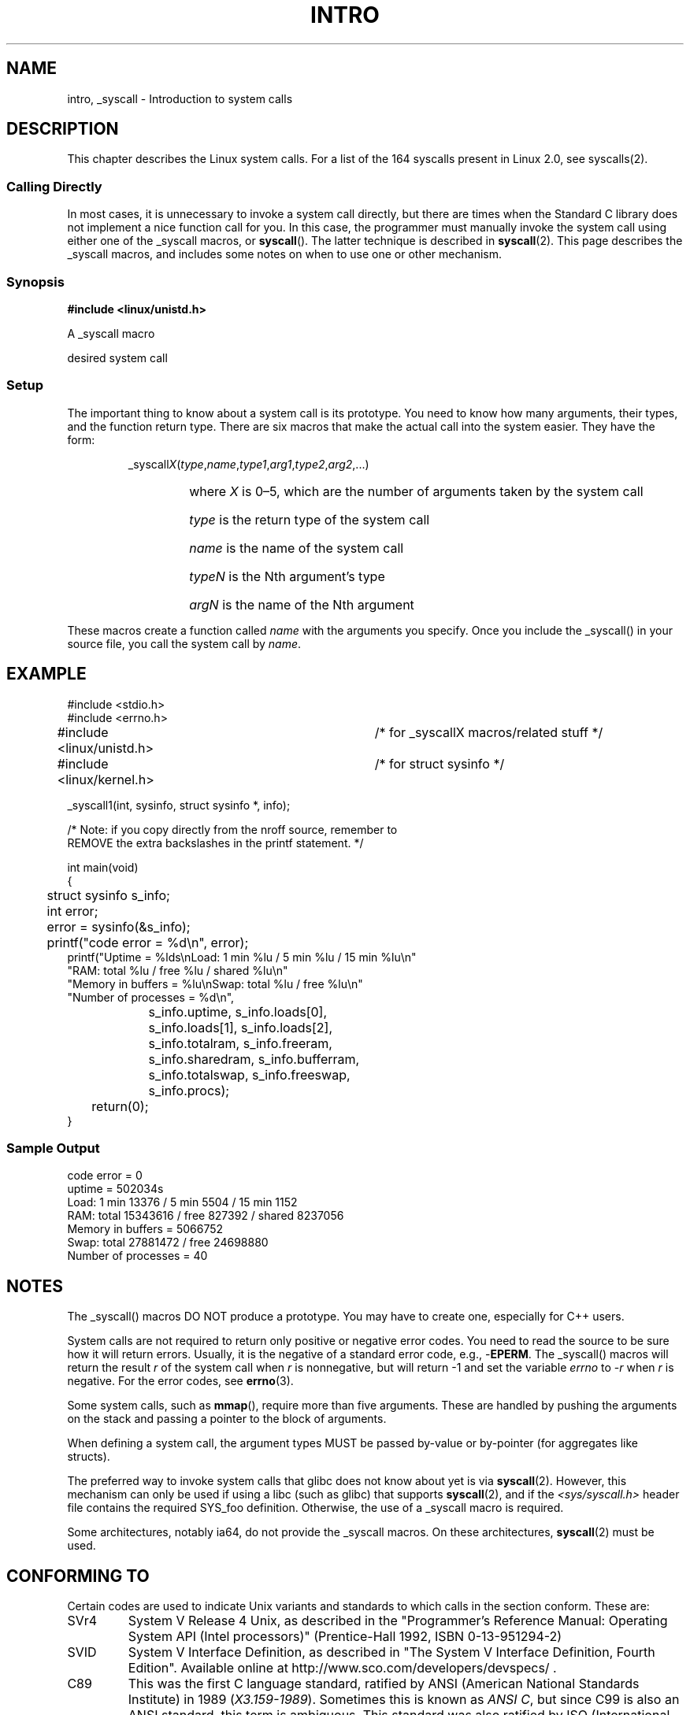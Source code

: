 .\"
.\" Copyright (c) 1993 Michael Haardt (michael@moria.de),
.\"   Fri Apr  2 11:32:09 MET DST 1993
.\"
.\" This is free documentation; you can redistribute it and/or
.\" modify it under the terms of the GNU General Public License as
.\" published by the Free Software Foundation; either version 2 of
.\" the License, or (at your option) any later version.
.\"
.\" The GNU General Public License's references to "object code"
.\" and "executables" are to be interpreted as the output of any
.\" document formatting or typesetting system, including
.\" intermediate and printed output.
.\"
.\" This manual is distributed in the hope that it will be useful,
.\" but WITHOUT ANY WARRANTY; without even the implied warranty of
.\" MERCHANTABILITY or FITNESS FOR A PARTICULAR PURPOSE.  See the
.\" GNU General Public License for more details.
.\"
.\" You should have received a copy of the GNU General Public
.\" License along with this manual; if not, write to the Free
.\" Software Foundation, Inc., 59 Temple Place, Suite 330, Boston, MA 02111,
.\" USA.
.\"
.\" Tue Jul  6 12:42:46 MDT 1993 <dminer@nyx.cs.du.edu>
.\" Added "Calling Directly" and supporting paragraphs
.\"
.\" Modified Sat Jul 24 15:19:12 1993 by Rik Faith <faith@cs.unc.edu>
.\"
.\" Modified 21 Aug 1994 by Michael Chastain <mec@shell.portal.com>:
.\"   Added explanation of arg stacking when 6 or more args.
.\"
.\" Modified 10 June 1995 by Andries Brouwer <aeb@cwi.nl>
.\"
.TH INTRO 2 1996-05-22 "Linux 1.2.13" "Linux Programmer's Manual"
.SH NAME
intro, _syscall \- Introduction to system calls
.SH DESCRIPTION
This chapter describes the Linux system calls.
For a list of the 164 syscalls present in Linux 2.0, see syscalls(2).
.SS "Calling Directly"
In most cases, it is unnecessary to invoke a system call directly, but there
are times when the Standard C library does not implement a nice function call
for you.
In this case, the programmer must manually invoke the system call using
either one of the _syscall macros, or
.BR syscall ().
The latter technique is described in
.BR syscall (2).
This page describes the _syscall macros, and includes some notes
on when to use one or other mechanism.
.SS "Synopsis"
.B #include <linux/unistd.h>

A _syscall macro

desired system call

.SS Setup
The important thing to know about a system call is its prototype.  You
need to know how many arguments, their types, and the function return type.
There are six macros that make the actual call into the system easier.
They have the form:
.sp
.RS
.RI _syscall X ( type , name , type1 , arg1 , type2 , arg2 ,...)
.RS
.HP
where \fIX\fP is 0\(en5, which are the number of arguments taken by the 
system call
.HP
\fItype\fP is the return type of the system call
.HP
\fIname\fP is the name of the system call
.HP
\fItypeN\fP is the Nth argument's type
.HP
\fIargN\fP is the name of the Nth argument
.RE
.RE
.sp
These macros create a function called \fIname\fP with the arguments you
specify.  Once you include the _syscall() in your source file,
you call the system call by \fIname\fP.
.SH EXAMPLE
.nf
.sp
#include <stdio.h>
#include <errno.h>
#include <linux/unistd.h>	/* for _syscallX macros/related stuff */
#include <linux/kernel.h>	/* for struct sysinfo */

_syscall1(int, sysinfo, struct sysinfo *, info);

/* Note: if you copy directly from the nroff source, remember to
REMOVE the extra backslashes in the printf statement. */

int main(void)
{
	struct sysinfo s_info;
	int error;

	error = sysinfo(&s_info);
	printf("code error = %d\\n", error);
        printf("Uptime = %lds\\nLoad: 1 min %lu / 5 min %lu / 15 min %lu\\n"
                "RAM: total %lu / free %lu / shared %lu\\n"
                "Memory in buffers = %lu\\nSwap: total %lu / free %lu\\n"
                "Number of processes = %d\\n",
		s_info.uptime, s_info.loads[0],
		s_info.loads[1], s_info.loads[2],
		s_info.totalram, s_info.freeram,
		s_info.sharedram, s_info.bufferram,
		s_info.totalswap, s_info.freeswap,
		s_info.procs);
	return(0);
}
.fi
.SS "Sample Output"
.nf
code error = 0
uptime = 502034s
Load: 1 min 13376 / 5 min 5504 / 15 min 1152
RAM: total 15343616 / free 827392 / shared 8237056
Memory in buffers = 5066752
Swap: total 27881472 / free 24698880
Number of processes = 40
.fi
.SH NOTES
The _syscall() macros DO NOT produce a prototype.  You may have to
create one, especially for C++ users.
.sp
System calls are not required to return only positive or negative error
codes.  You need to read the source to be sure how it will return errors.
Usually, it is the negative of a standard error code, e.g., \-\fBEPERM\fP.
The _syscall() macros will return the result \fIr\fP of the system call
when \fIr\fP is nonnegative, but will return \-1 and set the variable
.I errno
to \-\fIr\fP when \fIr\fP is negative.
For the error codes, see
.BR errno (3).
.sp
Some system calls, such as
.BR mmap (),
require more than five arguments.  These are handled by pushing the
arguments on the stack and passing a pointer to the block of arguments.
.sp
When defining a system call, the argument types MUST be passed by-value
or by-pointer (for aggregates like structs).
.sp
The preferred way to invoke system calls that glibc does not know
about yet is via
.BR syscall (2).
However, this mechanism can only be used if using a libc
(such as glibc) that supports
.BR syscall (2), 
and if the 
.I <sys/syscall.h>
header file contains the required SYS_foo definition.
Otherwise, the use of a _syscall macro is required.

Some architectures, notably ia64, do not provide the _syscall macros.
On these architectures,
.BR syscall (2) 
must be used.
.SH "CONFORMING TO"
Certain codes are used to indicate Unix variants and standards to
which calls in the section conform.  These are:
.TP
SVr4
System V Release 4 Unix, as described in the "Programmer's Reference
Manual: Operating System API (Intel processors)" (Prentice-Hall
1992, ISBN 0-13-951294-2)
.TP
SVID
System V Interface Definition, as described in "The System V Interface
Definition, Fourth Edition".
Available online at http://www.sco.com/developers/devspecs/ .
.TP 
C89 
This was the first C language standard, ratified by ANSI 
(American National Standards Institute) in 1989 
.RI ( X3.159-1989 ).
Sometimes this is known as 
.IR "ANSI C" , 
but since C99 is also an
ANSI standard, this term is ambiguous.
This standard was also ratified by 
ISO (International Standards Organization) in 1990 
.RI ( "ISO/IEC 9899:1990" ),
and is thus occasionally referred to as 
.IR "ISO C90" .
.TP
C99
This revision of the C language standard was ratified by ISO in 1999 
.RI ( "ISO/IEC 9899:1999" ).
.TP
POSIX.1-1990
"Portable Operating System Interface for Computing Environments".
IEEE 1003.1-1990 part 1, ratified by ISO in 1990
.RI ( "ISO/IEC 9945-1:1990" ).
Further information can be found 
in Donald Lewine's "POSIX Programmer's Guide" (O'Reilly & Associates,
Inc., 1991, ISBN 0-937175-73-0).
The term "POSIX" was coined by Richard Stallman.
.TP 
POSIX.2
IEEE Std 1003.2-1992, 
describing commands and utilities, ratified by ISO in 1993
.RI ( "ISO/IEC 9945-2:1993" ).
.TP
POSIX.1b
IEEE Std 1003.1b-1993, describing real-time facilities
for portable operating systems, ratified by ISO in 1996
.RI ( "ISO/IEC 9945-1:1996" ).
For further information, see
"POSIX.4: Programming for the real world"
by Bill O. Gallmeister (O'Reilly & Associates, Inc. ISBN 1-56592-074-0).
.TP
POSIX.1c
IEEE Std 1003.1c-1995 describing the POSIX threads interfaces.
.TP
POSIX.1-1996
A 1996 revision of POSIX.1 which incorporated POSIX.1b and POSIX.1c.
.TP
XPG3
Released in 1989, this was the first significant release of the
.IR "X/Open Portability Guide" ,
produced by the
X/Open Company, a multi-vendor consortium.
This multi-volume guide was based on the POSIX standards.
.TP
XPG4
A revision of the X/Open Portability Guide, released in 1992.
.TP
XPG4v2
A 1994 revision of XPG4.
This is also referred to as
.IR "Spec 1170" ,
where 1170 referred to the number of interfaces 
defined by this standard.
.TP
SUS
Single Unix Specification.
This was a repackaging of XPGv2 and other X/Open standards
(X/Open Curses Issue 4 version 2, 
X/Open Networking Service (XNS) Issue 4).
Systems conforming to this standard can be branded
.IR "UNIX 95" .
.TP
SUSv2
Single Unix Specification version 2.
Sometimes also referred to as
.IR XPG5 .
This standard appeared in 1997.
Systems conformin to this standard can be branded
.IR "UNIX 98" .
See also
http://www.UNIX-systems.org/version2/ .)
.TP
POSIX.1-2001, SUSv3
This was a 2001 revision and consolidation of the 
POSIX.1, POSIX.2, and SUS standards into a single document, 
conducted under the auspices of the Austin group
(http://www.opengroup.org/austin/ .)  
The standard is available online at 
http://www.unix-systems.org/version3/ , 
and the interfaces that it describes are also available in the Linux 
manual pages package under sections 1p and 3p (e.g., "man 3p open").
.sp
The standard defines two levels of conformance: 
.IR "POSIX conformance" ,
which is a baseline set of interfaces required of a conforming system; 
and
.IR "XSI Conformance", 
which additionally mandates a set of interfaces
(the "XSI extension") which are only optional for POSIX conformance.  
XSI-conformant systems can be branded
.IR "UNIX 03" .
.sp
POSIX.1-2001 is aligned with C99, so that all of the
library functions standardised in C99 are also
standardised in POSIX.1-1001.
.sp
Two Technical Corrigenda (minor fixes and improvements) 
of the original 2001 standard have occurred:
TC1 in 2003 (referred to as 
.IR POSIX.1-2003 ), 
and TC2 in 2004 (referred to as 
.IR POSIX.1-2004 ).
.TP
4.3BSD/4.4BSD
The 4.3 and 4.4 distributions of Berkeley Unix.  4.4BSD was
upward-compatible from 4.3BSD.
.TP
V7
Version 7, the ancestral Unix from Bell Labs.
.SH FILES
.I /usr/include/linux/unistd.h
.SH "SEE ALSO"
.BR syscall (2),
.BR errno (3),
.BR feature_test_macros (7),
.BR standards (7)

